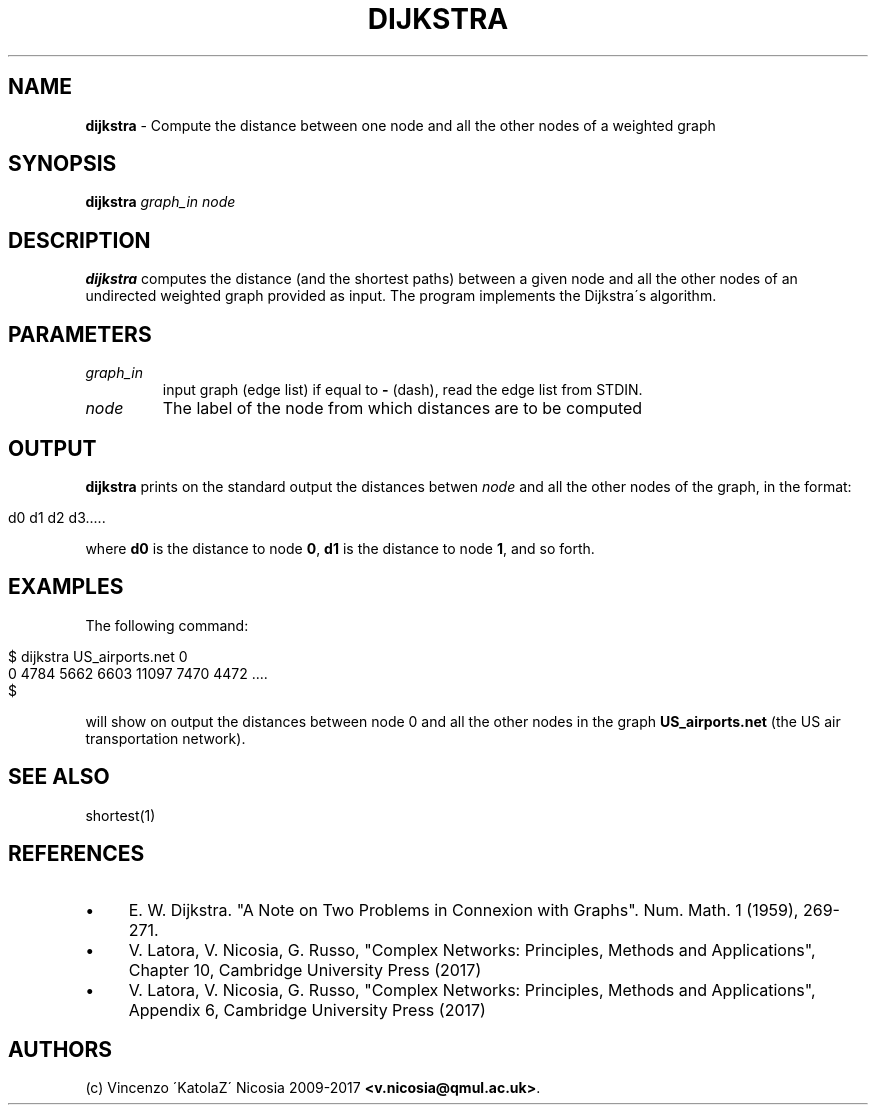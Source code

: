 .\" generated with Ronn/v0.7.3
.\" http://github.com/rtomayko/ronn/tree/0.7.3
.
.TH "DIJKSTRA" "1" "September 2017" "www.complex-networks.net" "www.complex-networks.net"
.
.SH "NAME"
\fBdijkstra\fR \- Compute the distance between one node and all the other nodes of a weighted graph
.
.SH "SYNOPSIS"
\fBdijkstra\fR \fIgraph_in\fR \fInode\fR
.
.SH "DESCRIPTION"
\fBdijkstra\fR computes the distance (and the shortest paths) between a given node and all the other nodes of an undirected weighted graph provided as input\. The program implements the Dijkstra\'s algorithm\.
.
.SH "PARAMETERS"
.
.TP
\fIgraph_in\fR
input graph (edge list) if equal to \fB\-\fR (dash), read the edge list from STDIN\.
.
.TP
\fInode\fR
The label of the node from which distances are to be computed
.
.SH "OUTPUT"
\fBdijkstra\fR prints on the standard output the distances betwen \fInode\fR and all the other nodes of the graph, in the format:
.
.IP "" 4
.
.nf

d0 d1 d2 d3\.\.\.\.\.
.
.fi
.
.IP "" 0
.
.P
where \fBd0\fR is the distance to node \fB0\fR, \fBd1\fR is the distance to node \fB1\fR, and so forth\.
.
.SH "EXAMPLES"
The following command:
.
.IP "" 4
.
.nf

      $ dijkstra US_airports\.net 0
      0 4784 5662 6603 11097 7470 4472 \.\.\.\.
      $
.
.fi
.
.IP "" 0
.
.P
will show on output the distances between node 0 and all the other nodes in the graph \fBUS_airports\.net\fR (the US air transportation network)\.
.
.SH "SEE ALSO"
shortest(1)
.
.SH "REFERENCES"
.
.IP "\(bu" 4
E\. W\. Dijkstra\. "A Note on Two Problems in Connexion with Graphs"\. Num\. Math\. 1 (1959), 269\-271\.
.
.IP "\(bu" 4
V\. Latora, V\. Nicosia, G\. Russo, "Complex Networks: Principles, Methods and Applications", Chapter 10, Cambridge University Press (2017)
.
.IP "\(bu" 4
V\. Latora, V\. Nicosia, G\. Russo, "Complex Networks: Principles, Methods and Applications", Appendix 6, Cambridge University Press (2017)
.
.IP "" 0
.
.SH "AUTHORS"
(c) Vincenzo \'KatolaZ\' Nicosia 2009\-2017 \fB<v\.nicosia@qmul\.ac\.uk>\fR\.

